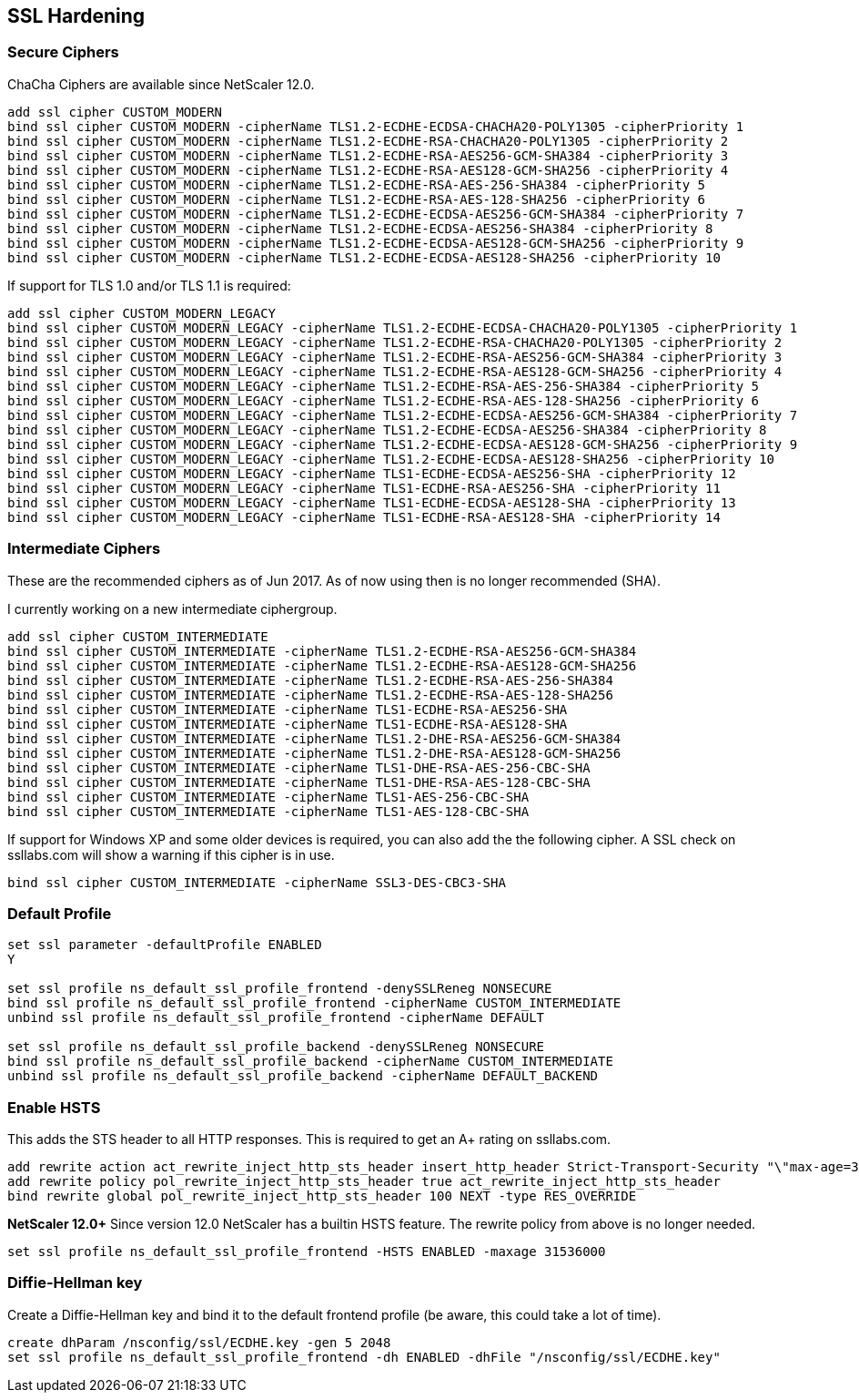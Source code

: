 == SSL Hardening

=== Secure Ciphers

ChaCha Ciphers are available since NetScaler 12.0.

```
add ssl cipher CUSTOM_MODERN
bind ssl cipher CUSTOM_MODERN -cipherName TLS1.2-ECDHE-ECDSA-CHACHA20-POLY1305 -cipherPriority 1
bind ssl cipher CUSTOM_MODERN -cipherName TLS1.2-ECDHE-RSA-CHACHA20-POLY1305 -cipherPriority 2
bind ssl cipher CUSTOM_MODERN -cipherName TLS1.2-ECDHE-RSA-AES256-GCM-SHA384 -cipherPriority 3
bind ssl cipher CUSTOM_MODERN -cipherName TLS1.2-ECDHE-RSA-AES128-GCM-SHA256 -cipherPriority 4
bind ssl cipher CUSTOM_MODERN -cipherName TLS1.2-ECDHE-RSA-AES-256-SHA384 -cipherPriority 5
bind ssl cipher CUSTOM_MODERN -cipherName TLS1.2-ECDHE-RSA-AES-128-SHA256 -cipherPriority 6
bind ssl cipher CUSTOM_MODERN -cipherName TLS1.2-ECDHE-ECDSA-AES256-GCM-SHA384 -cipherPriority 7
bind ssl cipher CUSTOM_MODERN -cipherName TLS1.2-ECDHE-ECDSA-AES256-SHA384 -cipherPriority 8
bind ssl cipher CUSTOM_MODERN -cipherName TLS1.2-ECDHE-ECDSA-AES128-GCM-SHA256 -cipherPriority 9
bind ssl cipher CUSTOM_MODERN -cipherName TLS1.2-ECDHE-ECDSA-AES128-SHA256 -cipherPriority 10
```

If support for TLS 1.0 and/or TLS 1.1 is required:

```
add ssl cipher CUSTOM_MODERN_LEGACY
bind ssl cipher CUSTOM_MODERN_LEGACY -cipherName TLS1.2-ECDHE-ECDSA-CHACHA20-POLY1305 -cipherPriority 1
bind ssl cipher CUSTOM_MODERN_LEGACY -cipherName TLS1.2-ECDHE-RSA-CHACHA20-POLY1305 -cipherPriority 2
bind ssl cipher CUSTOM_MODERN_LEGACY -cipherName TLS1.2-ECDHE-RSA-AES256-GCM-SHA384 -cipherPriority 3
bind ssl cipher CUSTOM_MODERN_LEGACY -cipherName TLS1.2-ECDHE-RSA-AES128-GCM-SHA256 -cipherPriority 4
bind ssl cipher CUSTOM_MODERN_LEGACY -cipherName TLS1.2-ECDHE-RSA-AES-256-SHA384 -cipherPriority 5
bind ssl cipher CUSTOM_MODERN_LEGACY -cipherName TLS1.2-ECDHE-RSA-AES-128-SHA256 -cipherPriority 6
bind ssl cipher CUSTOM_MODERN_LEGACY -cipherName TLS1.2-ECDHE-ECDSA-AES256-GCM-SHA384 -cipherPriority 7
bind ssl cipher CUSTOM_MODERN_LEGACY -cipherName TLS1.2-ECDHE-ECDSA-AES256-SHA384 -cipherPriority 8
bind ssl cipher CUSTOM_MODERN_LEGACY -cipherName TLS1.2-ECDHE-ECDSA-AES128-GCM-SHA256 -cipherPriority 9
bind ssl cipher CUSTOM_MODERN_LEGACY -cipherName TLS1.2-ECDHE-ECDSA-AES128-SHA256 -cipherPriority 10
bind ssl cipher CUSTOM_MODERN_LEGACY -cipherName TLS1-ECDHE-ECDSA-AES256-SHA -cipherPriority 12
bind ssl cipher CUSTOM_MODERN_LEGACY -cipherName TLS1-ECDHE-RSA-AES256-SHA -cipherPriority 11
bind ssl cipher CUSTOM_MODERN_LEGACY -cipherName TLS1-ECDHE-ECDSA-AES128-SHA -cipherPriority 13
bind ssl cipher CUSTOM_MODERN_LEGACY -cipherName TLS1-ECDHE-RSA-AES128-SHA -cipherPriority 14
```

=== Intermediate Ciphers

These are the recommended ciphers as of Jun 2017. As of now using then is no longer recommended (SHA).

I currently working on a new intermediate ciphergroup.

```
add ssl cipher CUSTOM_INTERMEDIATE
bind ssl cipher CUSTOM_INTERMEDIATE -cipherName TLS1.2-ECDHE-RSA-AES256-GCM-SHA384
bind ssl cipher CUSTOM_INTERMEDIATE -cipherName TLS1.2-ECDHE-RSA-AES128-GCM-SHA256
bind ssl cipher CUSTOM_INTERMEDIATE -cipherName TLS1.2-ECDHE-RSA-AES-256-SHA384
bind ssl cipher CUSTOM_INTERMEDIATE -cipherName TLS1.2-ECDHE-RSA-AES-128-SHA256
bind ssl cipher CUSTOM_INTERMEDIATE -cipherName TLS1-ECDHE-RSA-AES256-SHA
bind ssl cipher CUSTOM_INTERMEDIATE -cipherName TLS1-ECDHE-RSA-AES128-SHA
bind ssl cipher CUSTOM_INTERMEDIATE -cipherName TLS1.2-DHE-RSA-AES256-GCM-SHA384
bind ssl cipher CUSTOM_INTERMEDIATE -cipherName TLS1.2-DHE-RSA-AES128-GCM-SHA256
bind ssl cipher CUSTOM_INTERMEDIATE -cipherName TLS1-DHE-RSA-AES-256-CBC-SHA
bind ssl cipher CUSTOM_INTERMEDIATE -cipherName TLS1-DHE-RSA-AES-128-CBC-SHA
bind ssl cipher CUSTOM_INTERMEDIATE -cipherName TLS1-AES-256-CBC-SHA
bind ssl cipher CUSTOM_INTERMEDIATE -cipherName TLS1-AES-128-CBC-SHA
```

If support for Windows XP and some older devices is required, you can also add
the the following cipher. A SSL check on ssllabs.com will show a warning if this 
cipher is in use.
```
bind ssl cipher CUSTOM_INTERMEDIATE -cipherName SSL3-DES-CBC3-SHA
```
=== Default Profile

```
set ssl parameter -defaultProfile ENABLED
Y

set ssl profile ns_default_ssl_profile_frontend -denySSLReneg NONSECURE
bind ssl profile ns_default_ssl_profile_frontend -cipherName CUSTOM_INTERMEDIATE
unbind ssl profile ns_default_ssl_profile_frontend -cipherName DEFAULT

set ssl profile ns_default_ssl_profile_backend -denySSLReneg NONSECURE
bind ssl profile ns_default_ssl_profile_backend -cipherName CUSTOM_INTERMEDIATE
unbind ssl profile ns_default_ssl_profile_backend -cipherName DEFAULT_BACKEND
```

=== Enable HSTS

This adds the STS header to all HTTP responses. This is required to get an A+ rating
on ssllabs.com.

```
add rewrite action act_rewrite_inject_http_sts_header insert_http_header Strict-Transport-Security "\"max-age=31536000\""
add rewrite policy pol_rewrite_inject_http_sts_header true act_rewrite_inject_http_sts_header
bind rewrite global pol_rewrite_inject_http_sts_header 100 NEXT -type RES_OVERRIDE
```

**NetScaler 12.0+**
Since version 12.0 NetScaler has a builtin HSTS feature. The rewrite policy from above is no longer needed.

```
set ssl profile ns_default_ssl_profile_frontend -HSTS ENABLED -maxage 31536000
```

=== Diffie-Hellman key

Create a Diffie-Hellman key and bind it to the default frontend profile (be aware, this could take a lot of time).

```
create dhParam /nsconfig/ssl/ECDHE.key -gen 5 2048
set ssl profile ns_default_ssl_profile_frontend -dh ENABLED -dhFile "/nsconfig/ssl/ECDHE.key"
```
